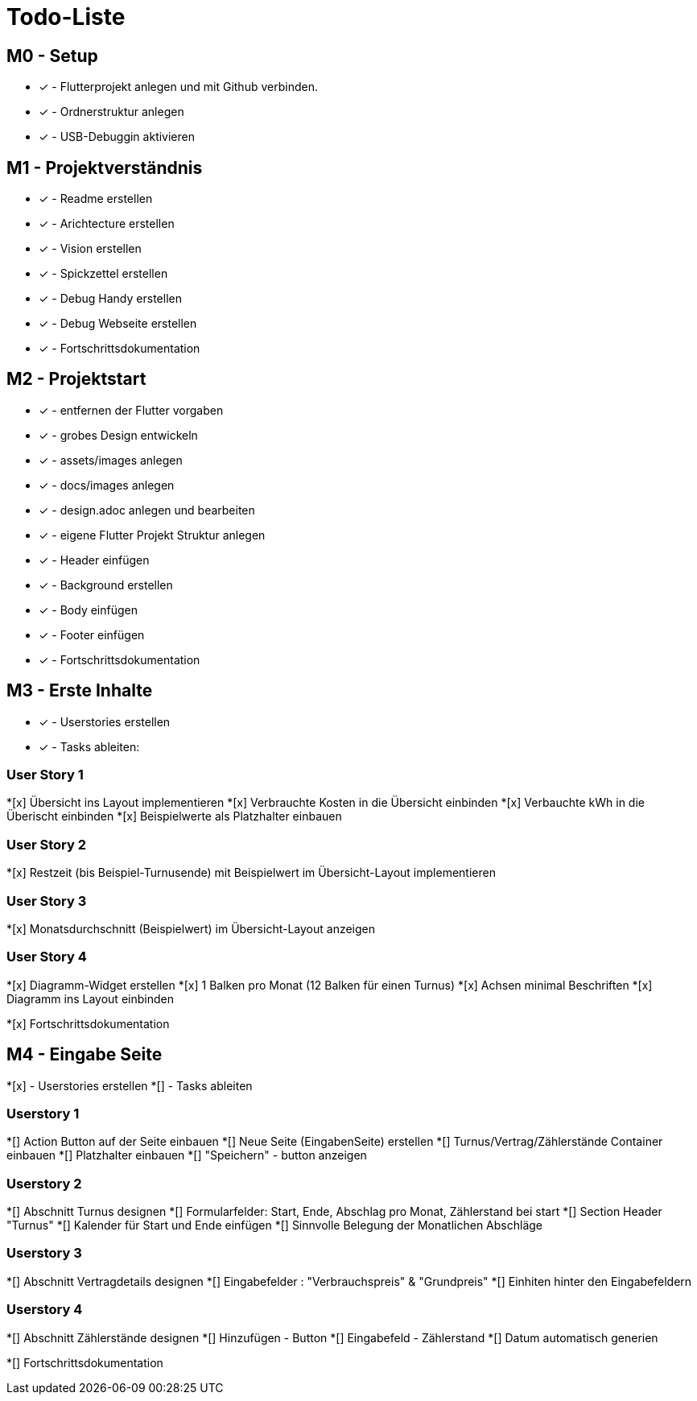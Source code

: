 = Todo-Liste

== M0 - Setup
* [x] - Flutterprojekt anlegen und mit Github verbinden.
* [x] - Ordnerstruktur anlegen
* [x] - USB-Debuggin aktivieren

== M1 - Projektverständnis

* [x] - Readme erstellen 
* [x] - Arichtecture erstellen
* [x] - Vision erstellen
* [x] - Spickzettel erstellen
* [x] - Debug Handy erstellen
* [x] - Debug Webseite erstellen
* [x] - Fortschrittsdokumentation

== M2 - Projektstart
* [x] - entfernen der Flutter vorgaben
* [x] - grobes Design entwickeln
* [x] - assets/images anlegen
* [x] - docs/images anlegen
* [x]  - design.adoc anlegen und bearbeiten
* [x] - eigene Flutter Projekt Struktur anlegen
* [x] - Header einfügen
* [x] - Background erstellen
* [x] - Body einfügen
* [x] - Footer einfügen
* [x] - Fortschrittsdokumentation

== M3 - Erste Inhalte
* [x] - Userstories erstellen
* [x] - Tasks ableiten:

=== User Story 1
*[x] Übersicht ins Layout implementieren
*[x] Verbrauchte Kosten in die Übersicht einbinden
*[x] Verbauchte kWh in die Überischt einbinden
*[x] Beispielwerte als Platzhalter einbauen

=== User Story 2
*[x] Restzeit (bis Beispiel-Turnusende) mit Beispielwert im Übersicht-Layout implementieren

=== User Story 3
*[x] Monatsdurchschnitt (Beispielwert) im Übersicht-Layout anzeigen

=== User Story 4
*[x] Diagramm-Widget erstellen
*[x] 1 Balken pro Monat (12 Balken für einen Turnus)
*[x] Achsen minimal Beschriften
*[x] Diagramm ins Layout einbinden

*[x] Fortschrittsdokumentation

== M4 - Eingabe Seite
*[x] - Userstories erstellen
*[] - Tasks ableiten

=== Userstory 1 
*[] Action Button auf der Seite einbauen
*[] Neue Seite (EingabenSeite) erstellen
*[] Turnus/Vertrag/Zählerstände Container einbauen
*[] Platzhalter einbauen
*[] "Speichern" - button anzeigen

=== Userstory 2 
*[] Abschnitt Turnus designen
*[] Formularfelder: Start, Ende, Abschlag pro Monat, Zählerstand bei start
*[] Section Header "Turnus"
*[] Kalender für Start und Ende einfügen
*[] Sinnvolle Belegung der Monatlichen Abschläge 

=== Userstory 3 
*[] Abschnitt Vertragdetails designen
*[] Eingabefelder : "Verbrauchspreis" & "Grundpreis" 
*[] Einhiten hinter den Eingabefeldern 

=== Userstory 4 
*[] Abschnitt Zählerstände designen 
*[] Hinzufügen - Button
*[] Eingabefeld - Zählerstand 
*[] Datum automatisch generien   

*[] Fortschrittsdokumentation

